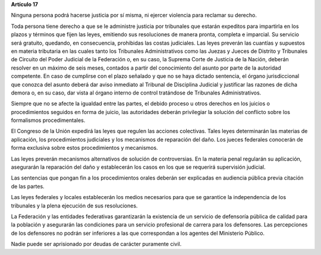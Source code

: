 **Artículo 17**

Ninguna persona podrá hacerse justicia por sí misma, ni ejercer
violencia para reclamar su derecho.

Toda persona tiene derecho a que se le administre justicia por
tribunales que estarán expeditos para impartirla en los plazos y
términos que fijen las leyes, emitiendo sus resoluciones de manera
pronta, completa e imparcial. Su servicio será gratuito, quedando, en
consecuencia, prohibidas las costas judiciales. Las leyes preverán las
cuantías y supuestos en materia tributaria en las cuales tanto los
Tribunales Administrativos como las Juezas y Jueces de Distrito y
Tribunales de Circuito del Poder Judicial de la Federación o, en su
caso, la Suprema Corte de Justicia de la Nación, deberán resolver en un
máximo de seis meses, contados a partir del conocimiento del asunto por
parte de la autoridad competente. En caso de cumplirse con el plazo
señalado y que no se haya dictado sentencia, el órgano jurisdiccional
que conozca del asunto deberá dar aviso inmediato al Tribunal de
Disciplina Judicial y justificar las razones de dicha demora o, en su
caso, dar vista al órgano interno de control tratándose de Tribunales
Administrativos.

Siempre que no se afecte la igualdad entre las partes, el debido proceso
u otros derechos en los juicios o procedimientos seguidos en forma de
juicio, las autoridades deberán privilegiar la solución del conflicto
sobre los formalismos procedimentales.

El Congreso de la Unión expedirá las leyes que regulen las acciones
colectivas. Tales leyes determinarán las materias de aplicación, los
procedimientos judiciales y los mecanismos de reparación del daño. Los
jueces federales conocerán de forma exclusiva sobre estos procedimientos
y mecanismos.

Las leyes preverán mecanismos alternativos de solución de controversias.
En la materia penal regularán su aplicación, asegurarán la reparación
del daño y establecerán los casos en los que se requerirá supervisión
judicial.

Las sentencias que pongan fin a los procedimientos orales deberán ser
explicadas en audiencia pública previa citación de las partes.

Las leyes federales y locales establecerán los medios necesarios para
que se garantice la independencia de los tribunales y la plena ejecución
de sus resoluciones.

La Federación y las entidades federativas garantizarán la existencia de
un servicio de defensoría pública de calidad para la población y
asegurarán las condiciones para un servicio profesional de carrera para
los defensores. Las percepciones de los defensores no podrán ser
inferiores a las que correspondan a los agentes del Ministerio Público.

Nadie puede ser aprisionado por deudas de carácter puramente civil.
